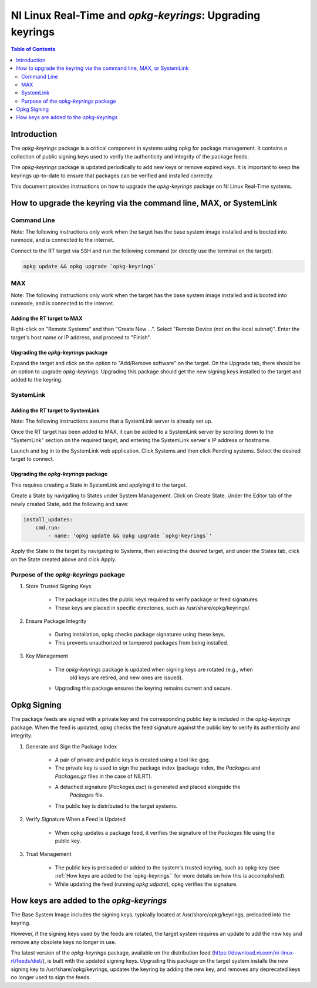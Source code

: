 ==========================================================
NI Linux Real-Time and `opkg-keyrings`: Upgrading keyrings
==========================================================

.. contents:: Table of Contents
   :depth: 2
   :local: 

Introduction
============

The `opkg-keyrings` package is a critical component in systems using opkg for
package management. It contains a collection of public signing keys used to
verify the authenticity and integrity of the package feeds.

The `opkg-keyrings` package is updated periodically to add new keys or remove
expired keys. It is important to keep the keyrings up-to-date to ensure that
packages can be verified and installed correctly.

This document provides instructions on how to upgrade the `opkg-keyrings`
package on NI Linux Real-Time systems.

How to upgrade the keyring via the command line, MAX, or SystemLink
===================================================================
Command Line
------------
Note: The following instructions only work when the target has the base system image installed and is booted
into runmode, and is connected to the internet.

Connect to the RT target via SSH and run the following command (or directly use the terminal on the target):

.. code-block:: bash

    opkg update && opkg upgrade `opkg-keyrings`

MAX
---
Note: The following instructions only work when the target has the base system image installed and is booted
into runmode, and is connected to the internet.

Adding the RT target to MAX
~~~~~~~~~~~~~~~~~~~~~~~~~~~
Right-click on "Remote Systems" and then "Create New ...".
Select "Remote Device (not on the local subnet)". Enter the target's 
host name or IP address, and proceed to "Finish".

Upgrading the `opkg-keyrings` package
~~~~~~~~~~~~~~~~~~~~~~~~~~~~~~~~~~~~~
Expand the target and click on the option to "Add/Remove software" on the 
target. On the Upgrade tab, there should be an option to upgrade 
`opkg-keyrings`. Upgrading this package should get the 
new signing keys installed to the target and added to the keyring.

SystemLink
----------
Adding the RT target to SystemLink
~~~~~~~~~~~~~~~~~~~~~~~~~~~~~~~~~~
Note: The following instructions assume that a SystemLink server is already set up.

Once the RT target has been added to MAX, it can be added to a SystemLink server by
scrolling down to the "SystemLink" section on the required target, and entering the
SystemLink server's IP address or hostname.

Launch and log in to the SystemLink web application. Click Systems
and then click Pending systems. Select the desired target to connect.

Upgrading the `opkg-keyrings` package
~~~~~~~~~~~~~~~~~~~~~~~~~~~~~~~~~~~~~
This requires creating a State in SystemLink and applying it to the target.

Create a State by navigating to States under System Management. Click on Create State.
Under the Editor tab of the newly created State, add the following and save:

.. code-block:: yaml

    install_updates:
        cmd.run:
            - name: 'opkg update && opkg upgrade `opkg-keyrings`'

Apply the State to the target by navigating to Systems, then selecting the desired target,
and under the States tab, click on the State created above and click Apply.

Purpose of the `opkg-keyrings` package
--------------------------------------
#. Store Trusted Signing Keys

    * The package includes the public keys required to verify package or feed signatures.
    * These keys are placed in specific directories, such as /usr/share/opkg/keyrings/.

#. Ensure Package Integrity

    * During installation, opkg checks package signatures using these keys.
    * This prevents unauthorized or tampered packages from being installed.

#. Key Management

    * The `opkg-keyrings` package is updated when signing keys are rotated (e.g., when
        old keys are retired, and new ones are issued).
    * Upgrading this package ensures the keyring remains current and secure.

Opkg Signing
============
The package feeds are signed with a private key and the corresponding
public key is included in the `opkg-keyrings` package. When the feed is
updated, opkg checks the feed signature against the public key to
verify its authenticity and integrity.

#. Generate and Sign the Package Index

    * A pair of private and public keys is created using a tool like gpg.
    * The private key is used to sign the package index (package index, 
      the *Packages* and *Packages.gz* files in the case of NILRT).
    * A detached signature (*Packages.asc*) is generated and placed alongside the
        *Packages* file.
    * The public key is distributed to the target systems.

#. Verify Signature When a Feed is Updated

    * When opkg updates a package feed, it verifies the signature of the *Packages* file
      using the public key.

#. Trust Management

    * The public key is preloaded or added to the system's trusted keyring, such as
      opkg-key (see :ref:`How keys are added to the `opkg-keyrings`` for more details
      on how this is accomplished).
    * While updating the feed (running `opkg udpate`), opkg verifies the signature.

.. _How keys are added to the `opkg-keyrings`:

How keys are added to the `opkg-keyrings`
=========================================
The Base System Image includes the signing keys, typically located at /usr/share/opkg/keyrings,
preloaded into the keyring.

However, if the signing keys used by the feeds are rotated, the target system requires an update
to add the new key and remove any obsolete keys no longer in use.

The latest version of the `opkg-keyrings` package, available on the distribution feed
(https://download.ni.com/ni-linux-rt/feeds/dist/), is built with the updated signing keys.
Upgrading this package on the target system installs the new signing key to
/usr/share/opkg/keyrings, updates the keyring by adding the new key, and
removes any deprecated keys no longer used to sign the feeds.
